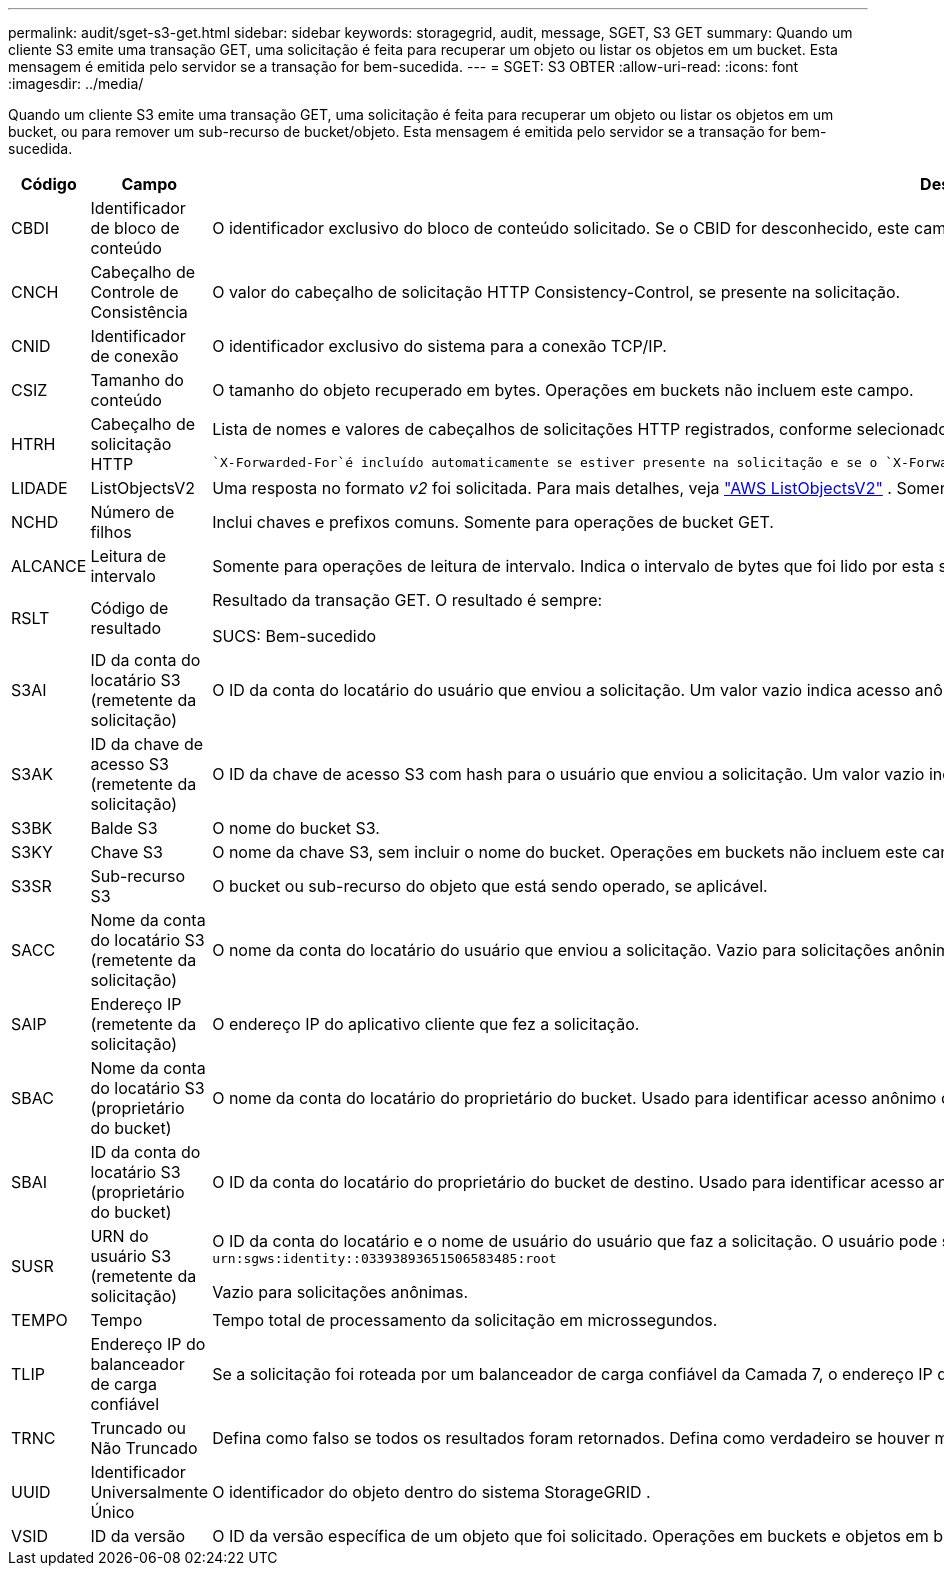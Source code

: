 ---
permalink: audit/sget-s3-get.html 
sidebar: sidebar 
keywords: storagegrid, audit, message, SGET, S3 GET 
summary: Quando um cliente S3 emite uma transação GET, uma solicitação é feita para recuperar um objeto ou listar os objetos em um bucket.  Esta mensagem é emitida pelo servidor se a transação for bem-sucedida. 
---
= SGET: S3 OBTER
:allow-uri-read: 
:icons: font
:imagesdir: ../media/


[role="lead"]
Quando um cliente S3 emite uma transação GET, uma solicitação é feita para recuperar um objeto ou listar os objetos em um bucket, ou para remover um sub-recurso de bucket/objeto.  Esta mensagem é emitida pelo servidor se a transação for bem-sucedida.

[cols="1a,1a,4a"]
|===
| Código | Campo | Descrição 


 a| 
CBDI
 a| 
Identificador de bloco de conteúdo
 a| 
O identificador exclusivo do bloco de conteúdo solicitado.  Se o CBID for desconhecido, este campo será definido como 0.  Operações em buckets não incluem este campo.



 a| 
CNCH
 a| 
Cabeçalho de Controle de Consistência
 a| 
O valor do cabeçalho de solicitação HTTP Consistency-Control, se presente na solicitação.



 a| 
CNID
 a| 
Identificador de conexão
 a| 
O identificador exclusivo do sistema para a conexão TCP/IP.



 a| 
CSIZ
 a| 
Tamanho do conteúdo
 a| 
O tamanho do objeto recuperado em bytes.  Operações em buckets não incluem este campo.



 a| 
HTRH
 a| 
Cabeçalho de solicitação HTTP
 a| 
Lista de nomes e valores de cabeçalhos de solicitações HTTP registrados, conforme selecionados durante a configuração.

 `X-Forwarded-For`é incluído automaticamente se estiver presente na solicitação e se o `X-Forwarded-For` valor é diferente do endereço IP do remetente da solicitação (campo de auditoria SAIP).



 a| 
LIDADE
 a| 
ListObjectsV2
 a| 
Uma resposta no formato _v2_ foi solicitada.  Para mais detalhes, veja https://docs.aws.amazon.com/AmazonS3/latest/API/API_ListObjectsV2.html["AWS ListObjectsV2"^] .  Somente para operações de bucket GET.



 a| 
NCHD
 a| 
Número de filhos
 a| 
Inclui chaves e prefixos comuns.  Somente para operações de bucket GET.



 a| 
ALCANCE
 a| 
Leitura de intervalo
 a| 
Somente para operações de leitura de intervalo.  Indica o intervalo de bytes que foi lido por esta solicitação.  O valor após a barra (/) mostra o tamanho do objeto inteiro.



 a| 
RSLT
 a| 
Código de resultado
 a| 
Resultado da transação GET.  O resultado é sempre:

SUCS: Bem-sucedido



 a| 
S3AI
 a| 
ID da conta do locatário S3 (remetente da solicitação)
 a| 
O ID da conta do locatário do usuário que enviou a solicitação.  Um valor vazio indica acesso anônimo.



 a| 
S3AK
 a| 
ID da chave de acesso S3 (remetente da solicitação)
 a| 
O ID da chave de acesso S3 com hash para o usuário que enviou a solicitação.  Um valor vazio indica acesso anônimo.



 a| 
S3BK
 a| 
Balde S3
 a| 
O nome do bucket S3.



 a| 
S3KY
 a| 
Chave S3
 a| 
O nome da chave S3, sem incluir o nome do bucket.  Operações em buckets não incluem este campo.



 a| 
S3SR
 a| 
Sub-recurso S3
 a| 
O bucket ou sub-recurso do objeto que está sendo operado, se aplicável.



 a| 
SACC
 a| 
Nome da conta do locatário S3 (remetente da solicitação)
 a| 
O nome da conta do locatário do usuário que enviou a solicitação.  Vazio para solicitações anônimas.



 a| 
SAIP
 a| 
Endereço IP (remetente da solicitação)
 a| 
O endereço IP do aplicativo cliente que fez a solicitação.



 a| 
SBAC
 a| 
Nome da conta do locatário S3 (proprietário do bucket)
 a| 
O nome da conta do locatário do proprietário do bucket.  Usado para identificar acesso anônimo ou entre contas.



 a| 
SBAI
 a| 
ID da conta do locatário S3 (proprietário do bucket)
 a| 
O ID da conta do locatário do proprietário do bucket de destino.  Usado para identificar acesso anônimo ou entre contas.



 a| 
SUSR
 a| 
URN do usuário S3 (remetente da solicitação)
 a| 
O ID da conta do locatário e o nome de usuário do usuário que faz a solicitação.  O usuário pode ser um usuário local ou um usuário LDAP. Por exemplo:  `urn:sgws:identity::03393893651506583485:root`

Vazio para solicitações anônimas.



 a| 
TEMPO
 a| 
Tempo
 a| 
Tempo total de processamento da solicitação em microssegundos.



 a| 
TLIP
 a| 
Endereço IP do balanceador de carga confiável
 a| 
Se a solicitação foi roteada por um balanceador de carga confiável da Camada 7, o endereço IP do balanceador de carga.



 a| 
TRNC
 a| 
Truncado ou Não Truncado
 a| 
Defina como falso se todos os resultados foram retornados.  Defina como verdadeiro se houver mais resultados disponíveis para retornar.  Somente para operações de bucket GET.



 a| 
UUID
 a| 
Identificador Universalmente Único
 a| 
O identificador do objeto dentro do sistema StorageGRID .



 a| 
VSID
 a| 
ID da versão
 a| 
O ID da versão específica de um objeto que foi solicitado.  Operações em buckets e objetos em buckets não versionados não incluem este campo.

|===